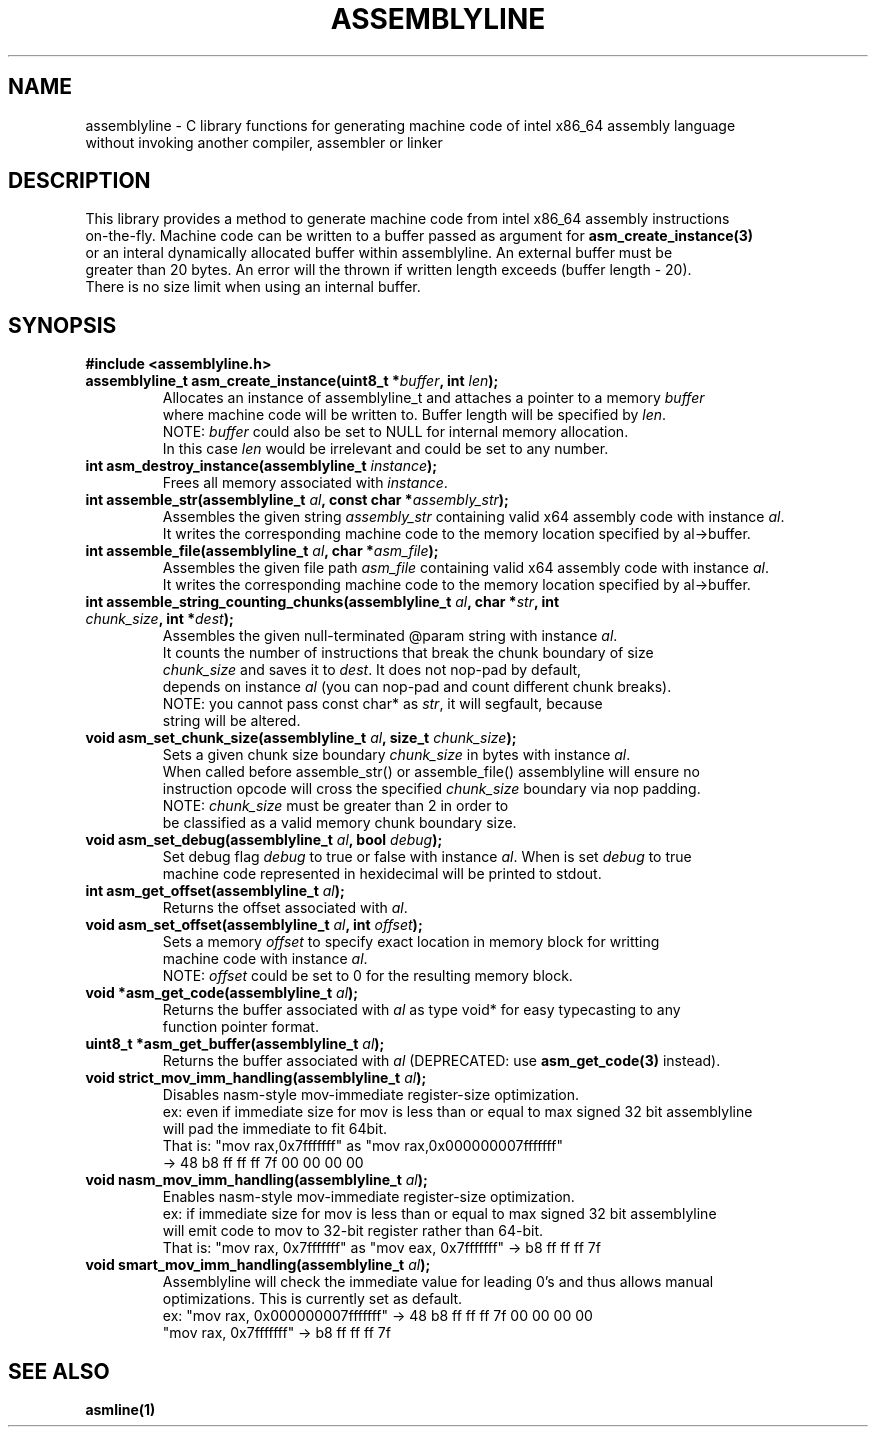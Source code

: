 .TH ASSEMBLYLINE 3 2022-01-04 GNU

.SH NAME
assemblyline \- C library functions for generating machine code of intel x86_64 assembly language   
.br
               without invoking another compiler, assembler or linker 

.SH DESCRIPTION
This library provides a method to generate machine code from intel x86_64 assembly instructions  
.br
on-the-fly. Machine code can be written to a buffer passed as argument for 
.B asm_create_instance(3) 
.br
or an interal dynamically allocated buffer within assemblyline. An external buffer must be 
.br
greater than 20 bytes. An error will the thrown if written length exceeds (buffer length - 20).
.br
There is no size limit when using an internal buffer.

.SH SYNOPSIS
.TP
.BR #include " "<assemblyline.h>
.TP
.BI "assemblyline_t asm_create_instance(uint8_t *" buffer ", int " len );
Allocates an instance of assemblyline_t and attaches a pointer to a memory \fIbuffer\fR
.br
where machine code will be written to. Buffer length will be specified by \fIlen\fR.
.br
NOTE: \fIbuffer\fR could also be set to NULL for internal memory allocation.
.br
      In this case \fIlen\fR would be irrelevant and could be set to any number.

.TP
.BI "int asm_destroy_instance(assemblyline_t " instance );
Frees all memory associated with \fIinstance\fR.

.TP
.BI "int assemble_str(assemblyline_t " al ", const char *" assembly_str );
Assembles the given string \fIassembly_str\fR containing valid x64 assembly code with instance \fIal\fR.
.br
It writes the corresponding machine code to the memory location specified by al->buffer.

.TP
.BI "int assemble_file(assemblyline_t " al ", char *" asm_file );
Assembles the given file path \fIasm_file\fR containing valid x64 assembly code with instance \fIal\fR.
.br
It writes the corresponding machine code to the memory location specified by al->buffer.

.TP
.BI "int assemble_string_counting_chunks(assemblyline_t " al ", char *" str ", int " chunk_size ", int *" dest );
Assembles the given null-terminated @param string with instance \fIal\fR.
.br
It counts the number of instructions that break the chunk boundary of size
.br
\fIchunk_size\fR and saves it to \fIdest\fR. It does not nop-pad by default, 
.br
depends on instance \fIal\fR (you can nop-pad and count different chunk breaks).
.br
NOTE: you cannot pass const char* as \fIstr\fR, it will segfault, because
.br
string will be altered.

.TP
.BI "void asm_set_chunk_size(assemblyline_t " al ", size_t " chunk_size );
Sets a given chunk size boundary \fIchunk_size\fR in bytes with instance \fIal\fR. 
.br
When called before assemble_str() or assemble_file() assemblyline will ensure no 
.br
instruction opcode will cross the specified  \fIchunk_size\fR boundary via nop padding.
.br
NOTE: \fIchunk_size\fR must be greater than 2 in order to
.br
      be classified as a valid memory chunk boundary size.

.TP
.BI "void asm_set_debug(assemblyline_t " al ", bool " debug );
Set debug flag \fIdebug\fR to true or false with instance \fIal\fR. When is set \fIdebug\fR to true 
.br
machine code represented in hexidecimal will be printed to stdout.

.TP
.BI "int asm_get_offset(assemblyline_t " al );
Returns the offset associated with \fIal\fR.

.TP
.BI "void asm_set_offset(assemblyline_t " al ", int "offset );
Sets a memory \fIoffset\fR to specify exact location in memory block for writting
.br
machine code with instance \fIal\fR\.
.br
NOTE: \fIoffset\fR could be set to 0 for the resulting memory block.

.TP
.BI "void *asm_get_code(assemblyline_t " al );
Returns the buffer associated with \fIal\fR as type void* for easy typecasting to any 
.br
function pointer format.

.TP
.BI "uint8_t *asm_get_buffer(assemblyline_t " al );
Returns the buffer associated with \fIal\fR (DEPRECATED: use 
\fBasm_get_code(3)\fR instead).

.TP
.BI "void strict_mov_imm_handling(assemblyline_t " al );
Disables nasm-style mov-immediate register-size optimization.
.br
ex: even if immediate size for mov is less than or equal to max signed 32 bit assemblyline 
.br
    will pad the immediate to fit 64bit.
.br
That is: "mov rax,0x7fffffff" as "mov rax,0x000000007fffffff" 
.br
          -> 48 b8 ff ff ff 7f 00 00 00 00

.TP
.BI "void nasm_mov_imm_handling(assemblyline_t " al );
Enables nasm-style mov-immediate register-size optimization.
.br
ex: if immediate size for mov is less than or equal to max signed 32 bit assemblyline 
.br
    will emit code to mov to 32-bit register rather than 64-bit.
.br
That is: "mov rax, 0x7fffffff" as "mov eax, 0x7fffffff" -> b8 ff ff ff 7f

.TP
.BI "void smart_mov_imm_handling(assemblyline_t " al );
Assemblyline will check the immediate value for leading 0's and thus allows manual
.br 
optimizations. This is currently set as default.
.br
ex: "mov rax, 0x000000007fffffff" ->  48 b8 ff ff ff 7f 00 00 00 00
.br
    "mov rax, 0x7fffffff" -> b8 ff ff ff 7f

.SH SEE ALSO
.B asmline(1)
